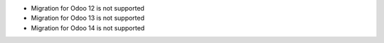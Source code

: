 * Migration for Odoo 12 is not supported
* Migration for Odoo 13 is not supported
* Migration for Odoo 14 is not supported

